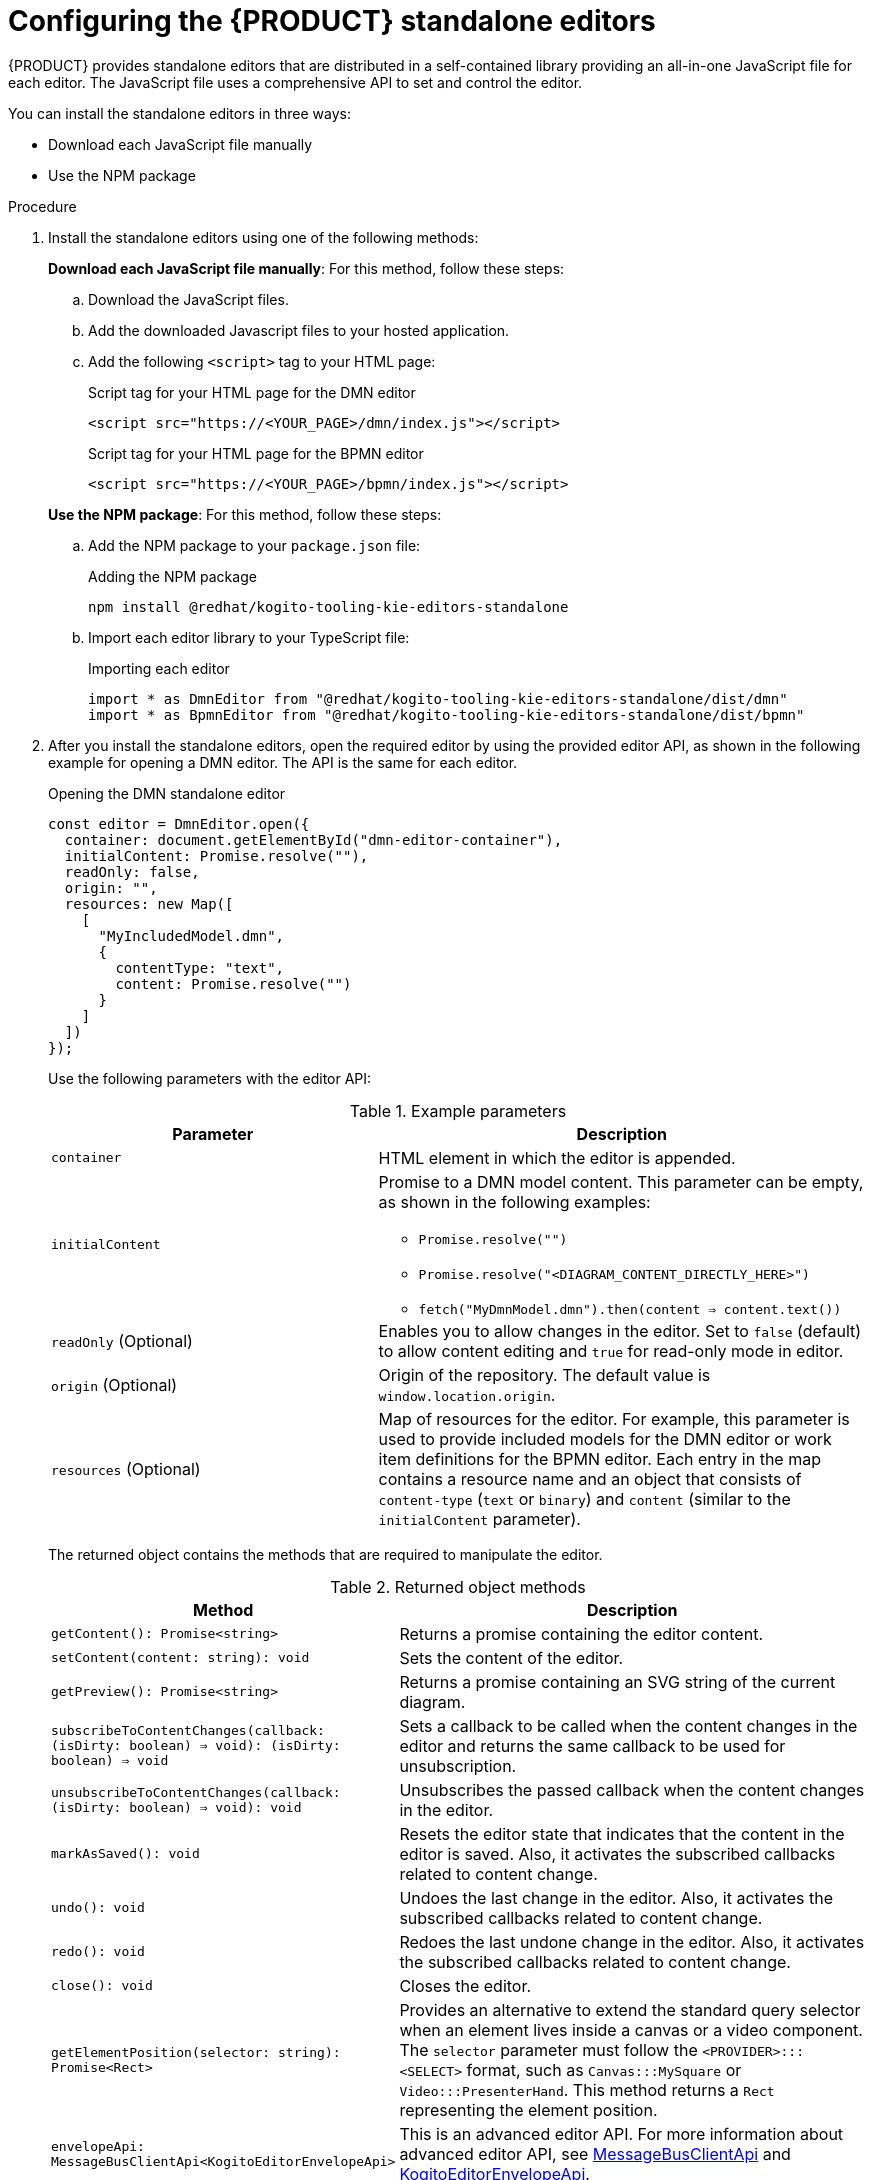 [id="proc-standalone-editors_{context}"]
= Configuring the {PRODUCT} standalone editors

{PRODUCT} provides standalone editors that are distributed in a self-contained library providing an all-in-one JavaScript file for each editor. The JavaScript file uses a comprehensive API to set and control the editor.

You can install the standalone editors in three ways:

ifdef::DROOLS,JBPM,OP[]
* Use hosted JavaScript files directly
endif::[]
* Download each JavaScript file manually
* Use the NPM package

.Procedure
. Install the standalone editors using one of the following methods:
+
--
ifdef::DROOLS,JBPM,OP[]
*Use hosted JavaScript files directly*: For this method, add the following `<script>` tags to your HTML page:

.Script tags for your HTML page
[source]
----
<script src="https://<YOUR_PAGE>/dmn/index.js"></script>
<script src="https://<YOUR_PAGE>/bpmn/index.js"></script>
----
endif::[]

*Download each JavaScript file manually*: For this method, follow these steps:

.. Download the JavaScript files.
.. Add the downloaded Javascript files to your hosted application.
.. Add the following `<script>` tag to your HTML page:
+
.Script tag for your HTML page for the DMN editor
[source]
----
<script src="https://<YOUR_PAGE>/dmn/index.js"></script>
----
+
.Script tag for your HTML page for the BPMN editor
[source]
----
<script src="https://<YOUR_PAGE>/bpmn/index.js"></script>
----

*Use the NPM package*: For this method, follow these steps:

.. Add the NPM package to your `package.json` file:
+
.Adding the NPM package
[source]
----
npm install @redhat/kogito-tooling-kie-editors-standalone
----
.. Import each editor library to your TypeScript file:
+
.Importing each editor
[source]
----
import * as DmnEditor from "@redhat/kogito-tooling-kie-editors-standalone/dist/dmn"
import * as BpmnEditor from "@redhat/kogito-tooling-kie-editors-standalone/dist/bpmn"
----
--
. After you install the standalone editors, open the required editor by using the provided editor API, as shown in the following example for opening a DMN editor. The API is the same for each editor.
+
--
.Opening the DMN standalone editor
[source,java]
----
const editor = DmnEditor.open({
  container: document.getElementById("dmn-editor-container"),
  initialContent: Promise.resolve(""),
  readOnly: false,
  origin: "",
  resources: new Map([
    [
      "MyIncludedModel.dmn",
      {
        contentType: "text",
        content: Promise.resolve("")
      }
    ]
  ])
});
----

Use the following parameters with the editor API:

.Example parameters
[cols="40%,60%", options="header"]
|===
|Parameter
|Description

|`container`
|HTML element in which the editor is appended.

|`initialContent`
a|Promise to a DMN model content. This parameter can be empty, as shown in the following examples:

* `Promise.resolve("")`
* `Promise.resolve("<DIAGRAM_CONTENT_DIRECTLY_HERE>")`
* `fetch("MyDmnModel.dmn").then(content => content.text())`

|`readOnly` (Optional)
a|Enables you to allow changes in the editor. Set to `false` (default) to allow content editing and `true` for read-only mode in editor.

|`origin` (Optional)
|Origin of the repository. The default value is `window.location.origin`.

|`resources` (Optional)
a|Map of resources for the editor. For example, this parameter is used to provide included models for the DMN editor or work item definitions for the BPMN editor. Each entry in the map contains a resource name and an object that consists of `content-type` (`text` or `binary`) and `content` (similar to the `initialContent` parameter).
|===

The returned object contains the methods that are required to manipulate the editor.

.Returned object methods
[cols="40%,60%", options="header"]
|===
|Method
|Description

|`getContent(): Promise<string>`
|Returns a promise containing the editor content.

|`setContent(content: string): void`
|Sets the content of the editor.

|`getPreview(): Promise<string>`
|Returns a promise containing an SVG string of the current diagram.

|`subscribeToContentChanges(callback: (isDirty: boolean) => void): (isDirty: boolean) => void`
|Sets a callback to be called when the content changes in the editor and returns the same callback to be used for unsubscription.

|`unsubscribeToContentChanges(callback: (isDirty: boolean) => void): void`
|Unsubscribes the passed callback when the content changes in the editor.

|`markAsSaved(): void`
|Resets the editor state that indicates that the content in the editor is saved. Also, it activates the subscribed callbacks related to content change.

|`undo(): void`
|Undoes the last change in the editor. Also, it activates the subscribed callbacks related to content change.

|`redo(): void`
|Redoes the last undone change in the editor. Also, it activates the subscribed callbacks related to content change.

|`close(): void`
|Closes the editor.

|`getElementPosition(selector: string): Promise<Rect>`
|Provides an alternative to extend the standard query selector when an element lives inside a canvas or a video component. The `selector` parameter must follow the `<PROVIDER>:::<SELECT>` format, such as `Canvas:::MySquare` or `Video:::PresenterHand`. This method returns a `Rect` representing the element position.

|`envelopeApi: MessageBusClientApi<KogitoEditorEnvelopeApi>`
|This is an advanced editor API. For more information about advanced editor API, see https://github.com/kiegroup/kogito-tooling/blob/master/packages/envelope-bus/src/api/index.ts#L43-L56[MessageBusClientApi] and https://github.com/kiegroup/kogito-tooling/blob/master/packages/editor/src/api/KogitoEditorEnvelopeApi.ts#L34-L41[KogitoEditorEnvelopeApi].
|===
--
